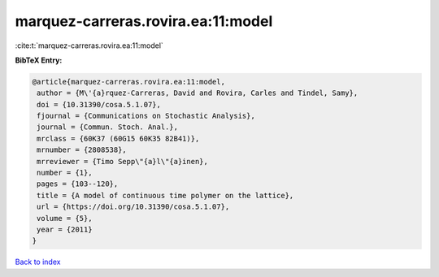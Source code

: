 marquez-carreras.rovira.ea:11:model
===================================

:cite:t:`marquez-carreras.rovira.ea:11:model`

**BibTeX Entry:**

.. code-block:: bibtex

   @article{marquez-carreras.rovira.ea:11:model,
    author = {M\'{a}rquez-Carreras, David and Rovira, Carles and Tindel, Samy},
    doi = {10.31390/cosa.5.1.07},
    fjournal = {Communications on Stochastic Analysis},
    journal = {Commun. Stoch. Anal.},
    mrclass = {60K37 (60G15 60K35 82B41)},
    mrnumber = {2808538},
    mrreviewer = {Timo Sepp\"{a}l\"{a}inen},
    number = {1},
    pages = {103--120},
    title = {A model of continuous time polymer on the lattice},
    url = {https://doi.org/10.31390/cosa.5.1.07},
    volume = {5},
    year = {2011}
   }

`Back to index <../By-Cite-Keys.rst>`_
